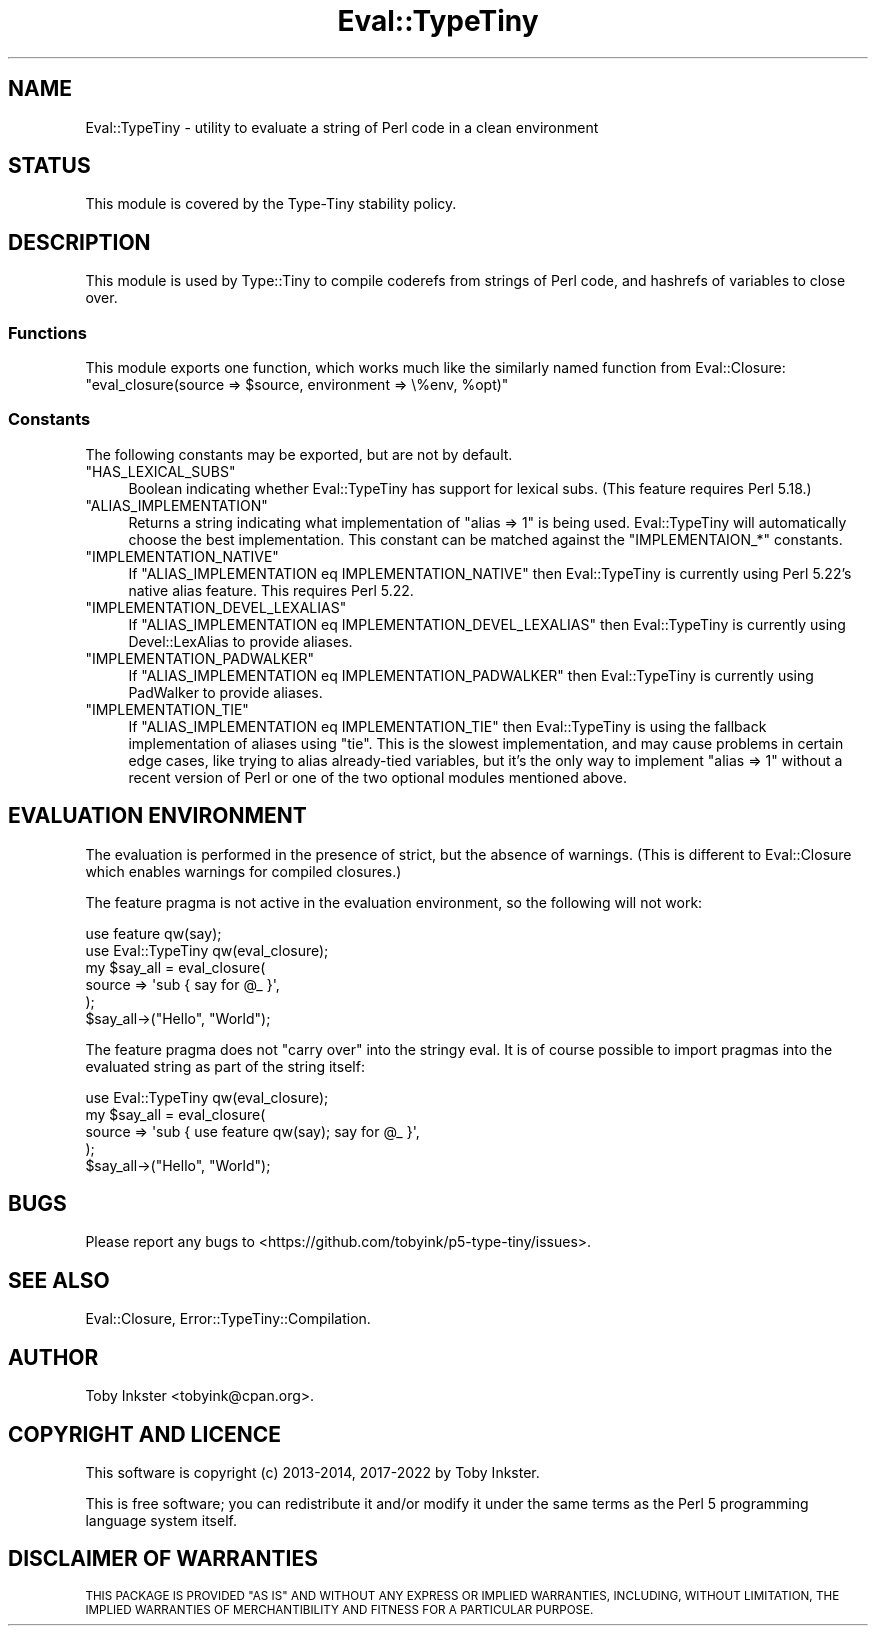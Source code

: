 .\" Automatically generated by Pod::Man 4.14 (Pod::Simple 3.43)
.\"
.\" Standard preamble:
.\" ========================================================================
.de Sp \" Vertical space (when we can't use .PP)
.if t .sp .5v
.if n .sp
..
.de Vb \" Begin verbatim text
.ft CW
.nf
.ne \\$1
..
.de Ve \" End verbatim text
.ft R
.fi
..
.\" Set up some character translations and predefined strings.  \*(-- will
.\" give an unbreakable dash, \*(PI will give pi, \*(L" will give a left
.\" double quote, and \*(R" will give a right double quote.  \*(C+ will
.\" give a nicer C++.  Capital omega is used to do unbreakable dashes and
.\" therefore won't be available.  \*(C` and \*(C' expand to `' in nroff,
.\" nothing in troff, for use with C<>.
.tr \(*W-
.ds C+ C\v'-.1v'\h'-1p'\s-2+\h'-1p'+\s0\v'.1v'\h'-1p'
.ie n \{\
.    ds -- \(*W-
.    ds PI pi
.    if (\n(.H=4u)&(1m=24u) .ds -- \(*W\h'-12u'\(*W\h'-12u'-\" diablo 10 pitch
.    if (\n(.H=4u)&(1m=20u) .ds -- \(*W\h'-12u'\(*W\h'-8u'-\"  diablo 12 pitch
.    ds L" ""
.    ds R" ""
.    ds C` ""
.    ds C' ""
'br\}
.el\{\
.    ds -- \|\(em\|
.    ds PI \(*p
.    ds L" ``
.    ds R" ''
.    ds C`
.    ds C'
'br\}
.\"
.\" Escape single quotes in literal strings from groff's Unicode transform.
.ie \n(.g .ds Aq \(aq
.el       .ds Aq '
.\"
.\" If the F register is >0, we'll generate index entries on stderr for
.\" titles (.TH), headers (.SH), subsections (.SS), items (.Ip), and index
.\" entries marked with X<> in POD.  Of course, you'll have to process the
.\" output yourself in some meaningful fashion.
.\"
.\" Avoid warning from groff about undefined register 'F'.
.de IX
..
.nr rF 0
.if \n(.g .if rF .nr rF 1
.if (\n(rF:(\n(.g==0)) \{\
.    if \nF \{\
.        de IX
.        tm Index:\\$1\t\\n%\t"\\$2"
..
.        if !\nF==2 \{\
.            nr % 0
.            nr F 2
.        \}
.    \}
.\}
.rr rF
.\" ========================================================================
.\"
.IX Title "Eval::TypeTiny 3"
.TH Eval::TypeTiny 3 "2022-07-16" "perl v5.36.0" "User Contributed Perl Documentation"
.\" For nroff, turn off justification.  Always turn off hyphenation; it makes
.\" way too many mistakes in technical documents.
.if n .ad l
.nh
.SH "NAME"
Eval::TypeTiny \- utility to evaluate a string of Perl code in a clean environment
.SH "STATUS"
.IX Header "STATUS"
This module is covered by the
Type-Tiny stability policy.
.SH "DESCRIPTION"
.IX Header "DESCRIPTION"
This module is used by Type::Tiny to compile coderefs from strings of
Perl code, and hashrefs of variables to close over.
.SS "Functions"
.IX Subsection "Functions"
This module exports one function, which works much like the similarly named
function from Eval::Closure:
.ie n .IP """eval_closure(source => $source, environment => \e%env, %opt)""" 4
.el .IP "\f(CWeval_closure(source => $source, environment => \e%env, %opt)\fR" 4
.IX Item "eval_closure(source => $source, environment => %env, %opt)"
.SS "Constants"
.IX Subsection "Constants"
The following constants may be exported, but are not by default.
.ie n .IP """HAS_LEXICAL_SUBS""" 4
.el .IP "\f(CWHAS_LEXICAL_SUBS\fR" 4
.IX Item "HAS_LEXICAL_SUBS"
Boolean indicating whether Eval::TypeTiny has support for lexical subs.
(This feature requires Perl 5.18.)
.ie n .IP """ALIAS_IMPLEMENTATION""" 4
.el .IP "\f(CWALIAS_IMPLEMENTATION\fR" 4
.IX Item "ALIAS_IMPLEMENTATION"
Returns a string indicating what implementation of \f(CW\*(C`alias => 1\*(C'\fR is
being used. Eval::TypeTiny will automatically choose the best implementation.
This constant can be matched against the \f(CW\*(C`IMPLEMENTAION_*\*(C'\fR constants.
.ie n .IP """IMPLEMENTATION_NATIVE""" 4
.el .IP "\f(CWIMPLEMENTATION_NATIVE\fR" 4
.IX Item "IMPLEMENTATION_NATIVE"
If \f(CW\*(C`ALIAS_IMPLEMENTATION eq IMPLEMENTATION_NATIVE\*(C'\fR then Eval::TypeTiny is
currently using Perl 5.22's native alias feature. This requires Perl 5.22.
.ie n .IP """IMPLEMENTATION_DEVEL_LEXALIAS""" 4
.el .IP "\f(CWIMPLEMENTATION_DEVEL_LEXALIAS\fR" 4
.IX Item "IMPLEMENTATION_DEVEL_LEXALIAS"
If \f(CW\*(C`ALIAS_IMPLEMENTATION eq IMPLEMENTATION_DEVEL_LEXALIAS\*(C'\fR then
Eval::TypeTiny is currently using Devel::LexAlias to provide aliases.
.ie n .IP """IMPLEMENTATION_PADWALKER""" 4
.el .IP "\f(CWIMPLEMENTATION_PADWALKER\fR" 4
.IX Item "IMPLEMENTATION_PADWALKER"
If \f(CW\*(C`ALIAS_IMPLEMENTATION eq IMPLEMENTATION_PADWALKER\*(C'\fR then
Eval::TypeTiny is currently using PadWalker to provide aliases.
.ie n .IP """IMPLEMENTATION_TIE""" 4
.el .IP "\f(CWIMPLEMENTATION_TIE\fR" 4
.IX Item "IMPLEMENTATION_TIE"
If \f(CW\*(C`ALIAS_IMPLEMENTATION eq IMPLEMENTATION_TIE\*(C'\fR then Eval::TypeTiny is
using the fallback implementation of aliases using \f(CW\*(C`tie\*(C'\fR. This is the
slowest implementation, and may cause problems in certain edge cases, like
trying to alias already-tied variables, but it's the only way to implement
\&\f(CW\*(C`alias => 1\*(C'\fR without a recent version of Perl or one of the two optional
modules mentioned above.
.SH "EVALUATION ENVIRONMENT"
.IX Header "EVALUATION ENVIRONMENT"
The evaluation is performed in the presence of strict, but the absence of
warnings. (This is different to Eval::Closure which enables warnings for
compiled closures.)
.PP
The feature pragma is not active in the evaluation environment, so the
following will not work:
.PP
.Vb 2
\&   use feature qw(say);
\&   use Eval::TypeTiny qw(eval_closure);
\&   
\&   my $say_all = eval_closure(
\&      source => \*(Aqsub { say for @_ }\*(Aq,
\&   );
\&   $say_all\->("Hello", "World");
.Ve
.PP
The feature pragma does not \*(L"carry over\*(R" into the stringy eval. It is
of course possible to import pragmas into the evaluated string as part of the
string itself:
.PP
.Vb 1
\&   use Eval::TypeTiny qw(eval_closure);
\&   
\&   my $say_all = eval_closure(
\&      source => \*(Aqsub { use feature qw(say); say for @_ }\*(Aq,
\&   );
\&   $say_all\->("Hello", "World");
.Ve
.SH "BUGS"
.IX Header "BUGS"
Please report any bugs to
<https://github.com/tobyink/p5\-type\-tiny/issues>.
.SH "SEE ALSO"
.IX Header "SEE ALSO"
Eval::Closure, Error::TypeTiny::Compilation.
.SH "AUTHOR"
.IX Header "AUTHOR"
Toby Inkster <tobyink@cpan.org>.
.SH "COPYRIGHT AND LICENCE"
.IX Header "COPYRIGHT AND LICENCE"
This software is copyright (c) 2013\-2014, 2017\-2022 by Toby Inkster.
.PP
This is free software; you can redistribute it and/or modify it under
the same terms as the Perl 5 programming language system itself.
.SH "DISCLAIMER OF WARRANTIES"
.IX Header "DISCLAIMER OF WARRANTIES"
\&\s-1THIS PACKAGE IS PROVIDED \*(L"AS IS\*(R" AND WITHOUT ANY EXPRESS OR IMPLIED
WARRANTIES, INCLUDING, WITHOUT LIMITATION, THE IMPLIED WARRANTIES OF
MERCHANTIBILITY AND FITNESS FOR A PARTICULAR PURPOSE.\s0
